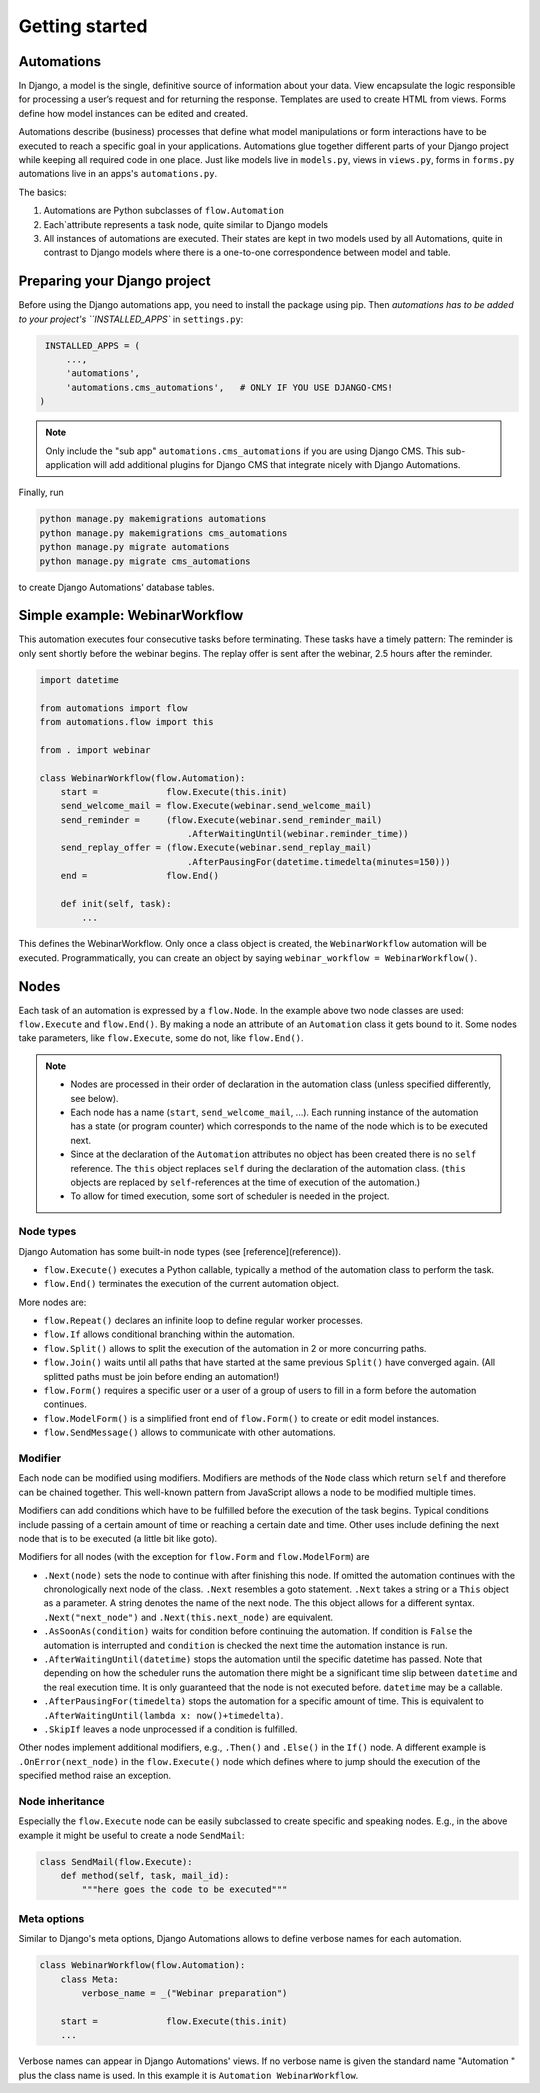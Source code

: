 Getting started
###############

Automations
***********


In Django, a model is the single, definitive source of information about
your data. View encapsulate the logic responsible for processing a user’s
request and for returning the response. Templates are used to create HTML
from views. Forms define how model instances can be edited and created.

Automations describe (business) processes that define what model
manipulations or form interactions have to be executed to reach a
specific goal in your applications. Automations glue together different
parts of your Django project while keeping all required code in one place.
Just like models live in ``models.py``, views in ``views.py``, forms in
``forms.py`` automations live in an apps's ``automations.py``.

The basics:

#. Automations are Python subclasses of ``flow.Automation``
#. Each`attribute represents a task node, quite similar to Django models
#. All instances of automations are executed. Their states are kept in two models used by all Automations, quite in contrast to Django models where there is a one-to-one correspondence between model and table.

Preparing your Django project
*****************************

Before using the Django automations app, you need to install the package
using pip. Then `automations has to be added to your project's
``INSTALLED_APPS`` in ``settings.py``:

.. code-block:: python

    INSTALLED_APPS = (
        ...,
        'automations',
        'automations.cms_automations',   # ONLY IF YOU USE DJANGO-CMS!
   )


.. note::
    Only include the "sub app" ``automations.cms_automations`` if you are using Django CMS. This sub-application will add additional plugins for Django CMS that integrate nicely with Django Automations.



Finally, run

.. code-block:: bash

    python manage.py makemigrations automations
    python manage.py makemigrations cms_automations
    python manage.py migrate automations
    python manage.py migrate cms_automations

to create Django Automations' database tables.

Simple example: WebinarWorkflow
*******************************

This automation executes four consecutive tasks before terminating. These tasks have a timely pattern: The reminder is only sent shortly before the webinar begins. The replay offer is sent after the webinar, 2.5 hours after the reminder.

.. code-block:: python

    import datetime

    from automations import flow
    from automations.flow import this

    from . import webinar

    class WebinarWorkflow(flow.Automation):
        start =             flow.Execute(this.init)
        send_welcome_mail = flow.Execute(webinar.send_welcome_mail)
        send_reminder =     (flow.Execute(webinar.send_reminder_mail)
                                .AfterWaitingUntil(webinar.reminder_time))
        send_replay_offer = (flow.Execute(webinar.send_replay_mail)
                                .AfterPausingFor(datetime.timedelta(minutes=150)))
        end =               flow.End()

        def init(self, task):
            ...

This defines the WebinarWorkflow. Only once a class object is created, the
``WebinarWorkflow`` automation will be executed. Programmatically, you can
create an object by saying ``webinar_workflow = WebinarWorkflow()``.

Nodes
*****

Each task of an automation is expressed by a ``flow.Node``. In the example above
two node classes are used: ``flow.Execute`` and ``flow.End()``. By making a node
an attribute of an ``Automation`` class it gets bound to it. Some nodes
take parameters, like ``flow.Execute``, some do not, like ``flow.End()``.

.. note::
    * Nodes are processed in their order of declaration in the automation class (unless specified differently, see below).
    * Each node has a name (``start``, ``send_welcome_mail``, ...). Each running instance of the automation has a state (or program counter) which corresponds to the name of the node which is to be executed next.
    * Since at the declaration of the ``Automation`` attributes no object has been created there is no ``self`` reference. The ``this`` object replaces ``self`` during the declaration of the automation class. (``this`` objects are replaced by ``self``-references at the time of execution of the automation.)
    * To allow for timed execution, some sort of scheduler is needed in the project.

Node types
==========

Django Automation has some built-in node types (see [reference](reference)).

* ``flow.Execute()`` executes a Python callable, typically a method of the automation class to perform the task.
* ``flow.End()`` terminates the execution of the current automation object.

More nodes are:

* ``flow.Repeat()`` declares an infinite loop to define regular worker processes.
* ``flow.If`` allows conditional branching within the automation.
* ``flow.Split()`` allows to split the execution of the automation in 2 or more concurring paths.
* ``flow.Join()`` waits until all paths that have started at the same previous ``Split()`` have converged again. (All splitted paths must be join before ending an automation!)
* ``flow.Form()`` requires a specific user or a user of a group of users to fill in a form before the automation continues.
* ``flow.ModelForm()`` is a simplified front end of ``flow.Form()`` to create or edit model instances.
* ``flow.SendMessage()`` allows to communicate with other automations.


Modifier
========

Each node can be modified using modifiers. Modifiers are methods of the ``Node``
class which return ``self`` and therefore can be chained together. This well-known
pattern from JavaScript allows a node to be modified multiple times.

Modifiers can add conditions which have to be fulfilled before the execution of
the task begins. Typical conditions include passing of a certain amount of time
or reaching a certain date and time. Other uses include defining the next node
that is to be executed (a little bit like goto).

Modifiers for all nodes (with the exception for ``flow.Form`` and
``flow.ModelForm``) are

* ``.Next(node)`` sets the node to continue with after finishing this node. If omitted the automation continues with the chronologically next node of the class. ``.Next`` resembles a goto statement. ``.Next`` takes a string or a ``This`` object as a parameter. A string denotes the name of the next node. The this object allows for a different syntax. ``.Next("next_node")`` and ``.Next(this.next_node)`` are equivalent.
* ``.AsSoonAs(condition)`` waits for condition before continuing the automation. If condition is ``False`` the automation is interrupted and ``condition`` is checked the next time the automation instance is run.
* ``.AfterWaitingUntil(datetime)`` stops the automation until the specific datetime has passed. Note that depending on how the scheduler runs the automation there might be a significant time slip between ``datetime`` and the real execution time. It is only guaranteed that the node is not executed before. ``datetime`` may be a callable.
* ``.AfterPausingFor(timedelta)`` stops the automation for a specific amount of time. This is equivalent to ``.AfterWaitingUntil(lambda x: now()+timedelta)``.
* ``.SkipIf`` leaves a node unprocessed if a condition is fulfilled.

Other nodes implement additional modifiers, e.g., ``.Then()`` and
``.Else()`` in the ``If()`` node. A different example is
``.OnError(next_node)`` in the ``flow.Execute()`` node which defines where to jump should the execution of the specified method raise an exception.

Node inheritance
================

Especially the ``flow.Execute`` node can be easily subclassed to create specific
and speaking nodes. E.g., in the above example it might be useful to create a
node ``SendMail``:

.. code-block:: python

    class SendMail(flow.Execute):
        def method(self, task, mail_id):
            """here goes the code to be executed"""


Meta options
============

Similar to Django's meta options, Django Automations allows to define verbose names for each automation.


.. code-block:: python

    class WebinarWorkflow(flow.Automation):
        class Meta:
            verbose_name = _("Webinar preparation")

        start =             flow.Execute(this.init)
        ...

Verbose names can appear in Django Automations' views. If no verbose name
is given the standard name "Automation " plus the class name is used. In
this example it is ``Automation WebinarWorkflow``.

